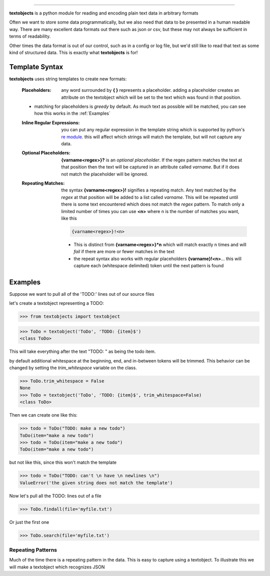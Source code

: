 ====================================================

**textobjects** is a python module for reading and encoding plain
text data in arbitrary formats

Often we want to store some data programmatically, but we also need 
that data to be presented in a human readable way. There are many
excellent data formats out there such as json or csv, but these may 
not always be sufficient in terms of readability. 

Other times the data format is out of our control, such as in a config or log file, 
but we'd still like to read that text as some kind of structured data. This
is exactly what **textobjects** is for!

Template Syntax
------------------------------------------------------------

**textobjects** uses string templates to create new formats:

        :Placeholders: any word surrounded by **{ }** represents a placeholder.
                adding a placeholder creates an attribute on the textobject
                which will be set to the text which was found in that position.

        * matching for placeholders is *greedy* by default. As much text 
          as possible will be matched, you can see how this works in the :ref:`Examples`


        :Inline Regular Expressions: you can put any regular expression in the template string
                which is supported by python's `re module <https://docs.python.org/2/library/re.html>`_.
                this will affect which strings will match the template, but will not capture any data.


        :Optional Placeholders: **{varname<regex>}?** is an *optional placeholder*. If the regex pattern
                matches the text at that position then the text will be captured in an attribute called
                `varname`. But if it does not match the placeholder will be ignored.


        :Repeating Matches: the syntax **{varname<regex>}!** signifies a repeating match. Any text 
                matched by the `regex` at that position will be added to a list called `varname`. This
                will be repeated until there is some text encountered which does not match the `regex`
                pattern. To match only a limited number of times you can use **<n>** where n is the
                number of matches you want, like this 
                               
                .. code-block:: python

                        {varname<regex>}!<n>

                * This is distinct from **{varname<regex>}*n** which will match exactly n times and 
                  will *fail* if there are more or fewer matches in the text

                * the repeat syntax also works with regular placeholders **{varname}!<n>**... 
                  this will capture each (whitespace delimited) token until the next pattern is found

.. _Examples:

Examples
--------------------------------------------------------------------


Suppose we want to pull all of the 'TODO:' lines out of our source files


let's create a textobject representing a TODO:

>>> from textobjects import textobject
                
>>> ToDo = textobject('ToDo', 'TODO: {item}$')
<class ToDo>

This will take everything after the text "TODO: " as being the 
todo item. 

by default additional whitespace at the beginning, end, and in-between tokens will be trimmed.
This behavior can be changed by setting the `trim_whitespace` variable on the class.

>>> ToDo.trim_whitespace = False
None
>>> ToDo = textobject('ToDo', 'TODO: {item}$', trim_whitespace=False)
<class ToDo>

Then we can create one like this:

>>> todo = ToDo("TODO: make a new todo")
ToDo(item="make a new todo")
>>> todo = ToDo(item="make a new todo")
ToDo(item="make a new todo")

but not like this, since this won't match the template

>>> todo = ToDo("TODO: can't \n have \n newlines \n")
ValueError('the given string does not match the template')

Now let's pull all the TODO: lines out of a file

>>> ToDo.findall(file='myfile.txt')

Or just the first one

>>> ToDo.search(file='myfile.txt')

Repeating Patterns
___________________________________

Much of the time there is a repeating pattern in the data. This is
easy to capture using a textobject. To illustrate this we will make a 
textobject which recognizes JSON




